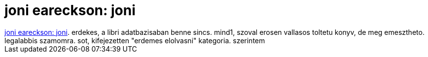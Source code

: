 = joni eareckson: joni

:slug: joni_eareckson_joni
:category: konyv
:tags: hu
:date: 2007-08-05T19:18:09Z
++++
<a href="http://www.bookline.hu/control/producthome?id=1183297&amp;type=10" target="_self">joni eareckson: joni</a>. erdekes, a libri adatbazisaban benne sincs. mind1, szoval erosen vallasos toltetu konyv, de meg emesztheto. legalabbis szamomra. sot, kifejezetten "erdemes elolvasni" kategoria. szerintem<br>
++++
